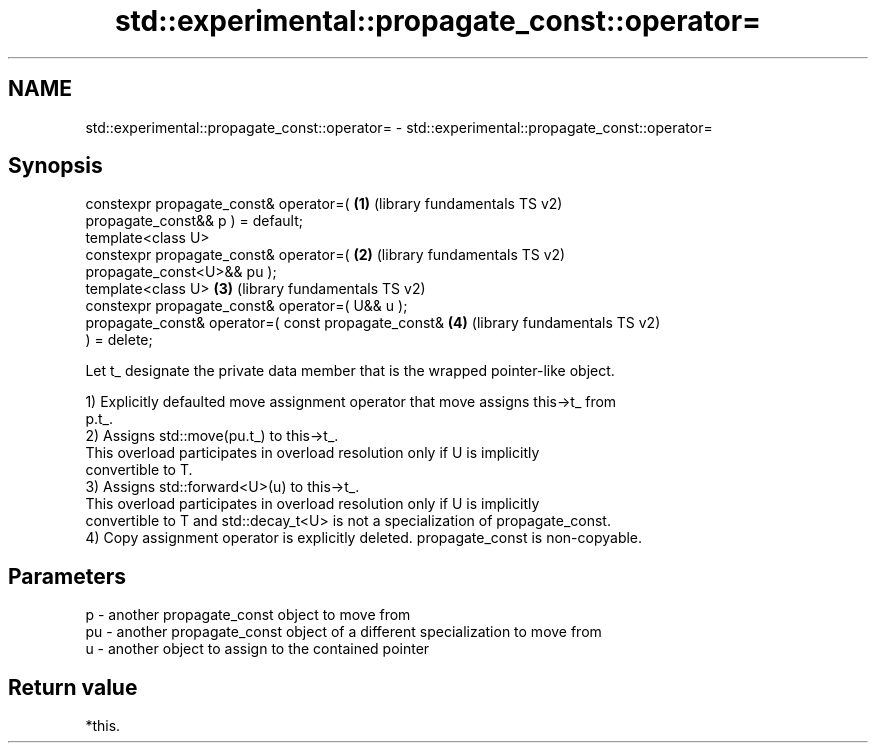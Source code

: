 .TH std::experimental::propagate_const::operator= 3 "2022.07.31" "http://cppreference.com" "C++ Standard Libary"
.SH NAME
std::experimental::propagate_const::operator= \- std::experimental::propagate_const::operator=

.SH Synopsis
   constexpr propagate_const& operator=(               \fB(1)\fP (library fundamentals TS v2)
   propagate_const&& p ) = default;
   template<class U>
   constexpr propagate_const& operator=(               \fB(2)\fP (library fundamentals TS v2)
   propagate_const<U>&& pu );
   template<class U>                                   \fB(3)\fP (library fundamentals TS v2)
   constexpr propagate_const& operator=( U&& u );
   propagate_const& operator=( const propagate_const&  \fB(4)\fP (library fundamentals TS v2)
   ) = delete;

   Let t_ designate the private data member that is the wrapped pointer-like object.

   1) Explicitly defaulted move assignment operator that move assigns this->t_ from
   p.t_.
   2) Assigns std::move(pu.t_) to this->t_.
   This overload participates in overload resolution only if U is implicitly
   convertible to T.
   3) Assigns std::forward<U>(u) to this->t_.
   This overload participates in overload resolution only if U is implicitly
   convertible to T and std::decay_t<U> is not a specialization of propagate_const.
   4) Copy assignment operator is explicitly deleted. propagate_const is non-copyable.

.SH Parameters

   p  - another propagate_const object to move from
   pu - another propagate_const object of a different specialization to move from
   u  - another object to assign to the contained pointer

.SH Return value

   *this.
